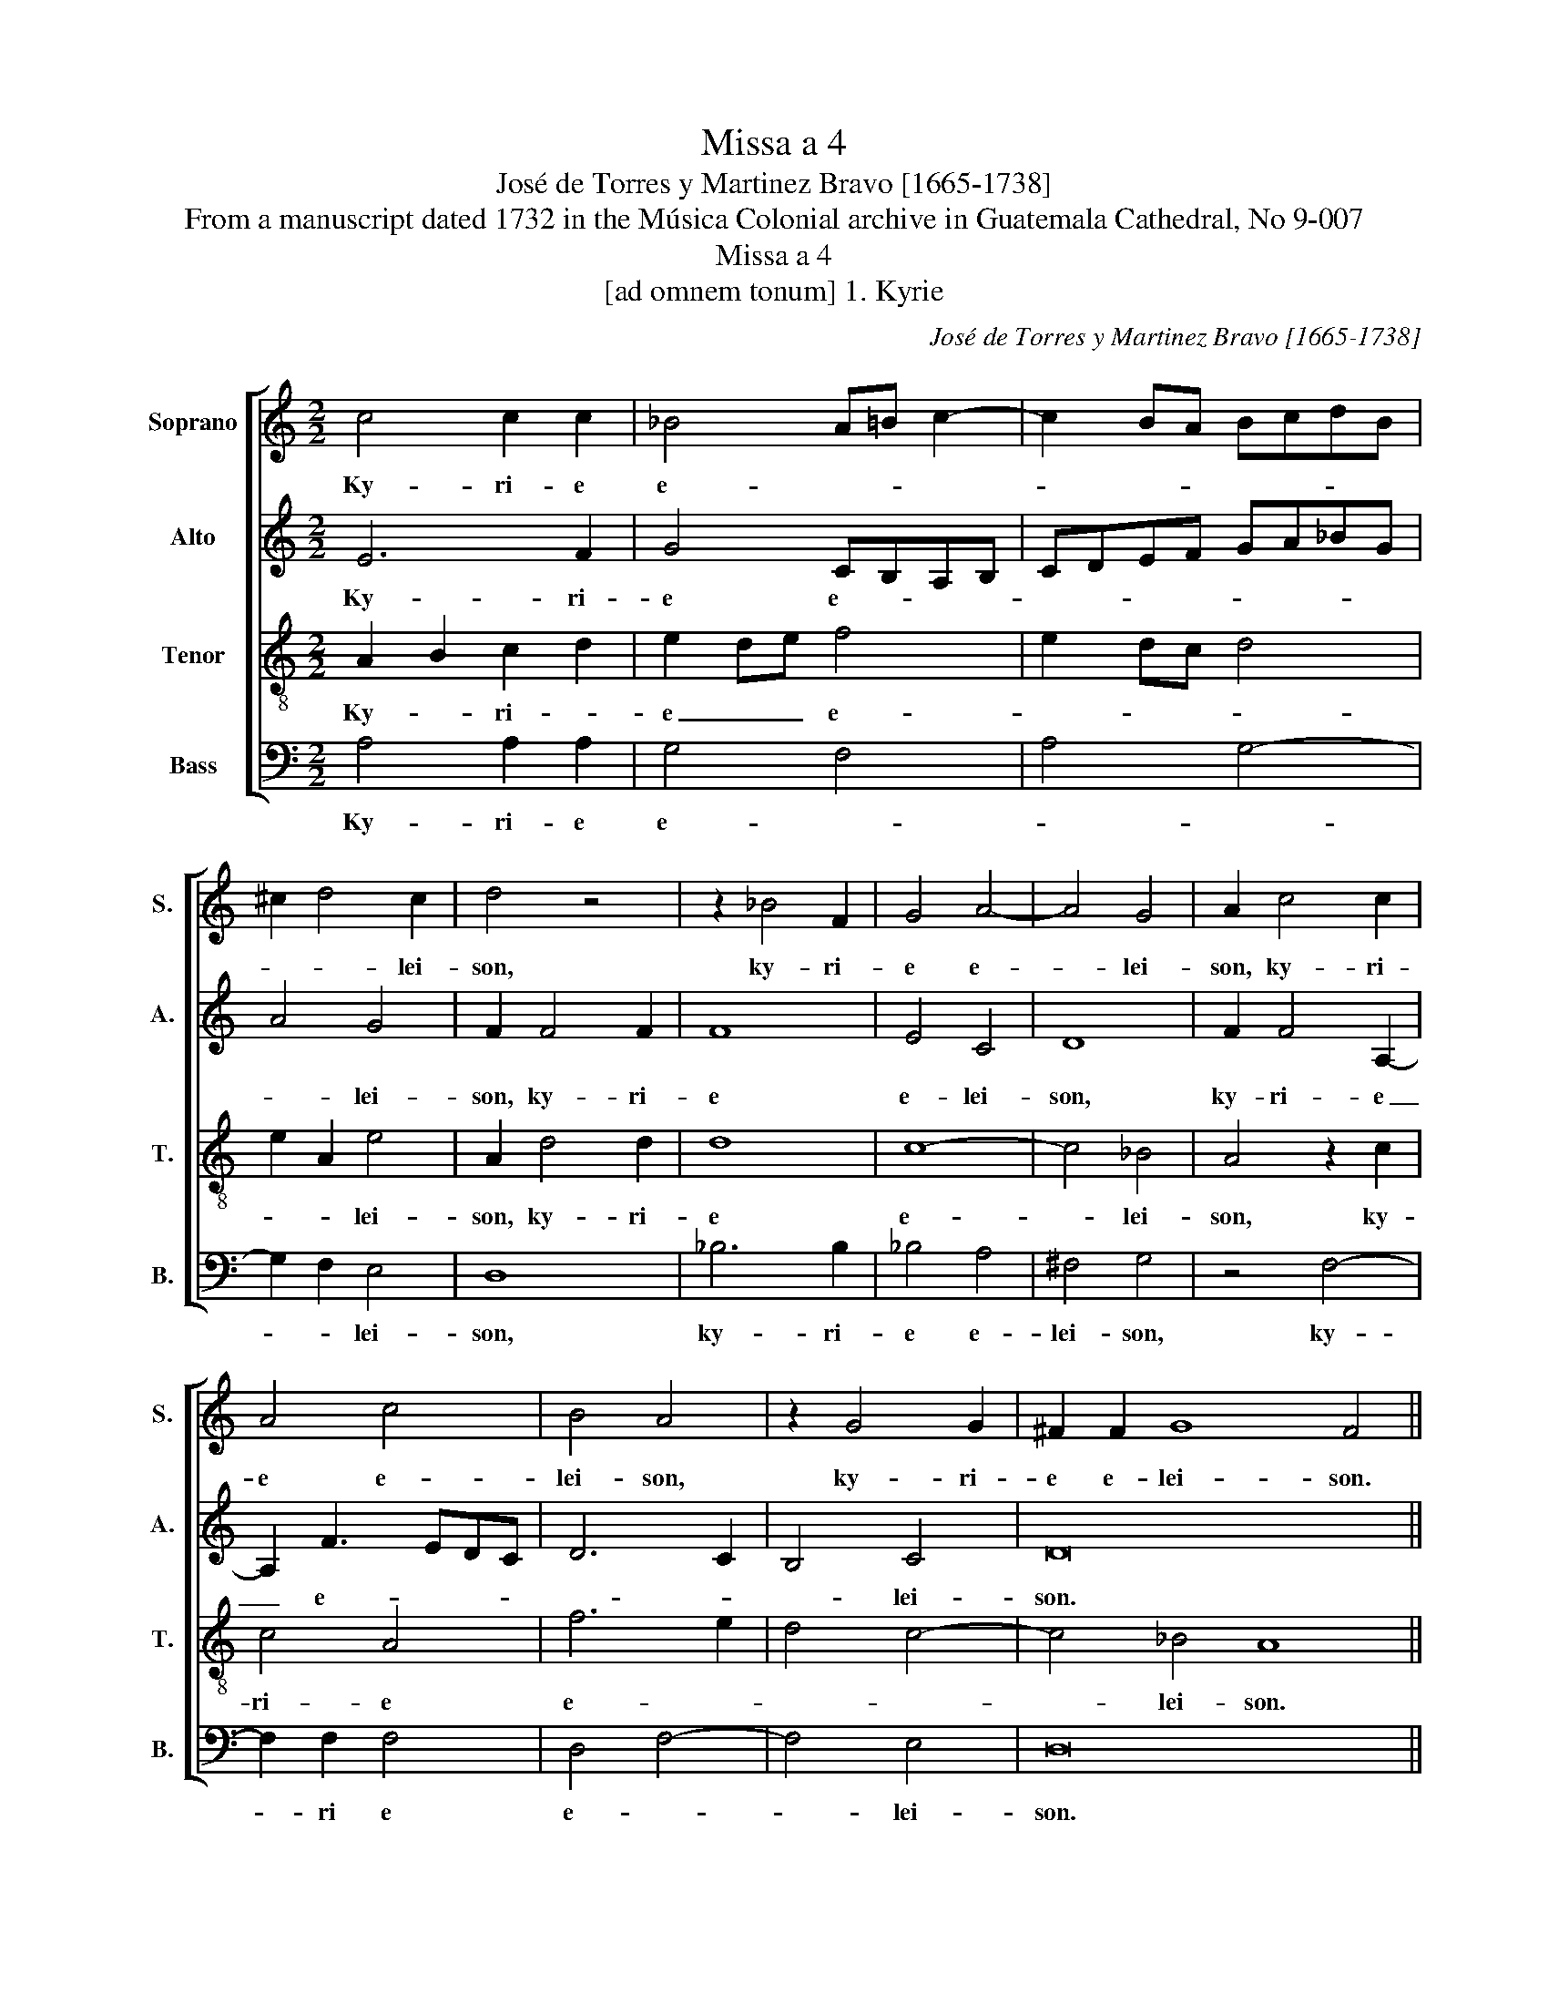 X:1
T:Missa a 4
T:José de Torres y Martinez Bravo [1665-1738]
T:From a manuscript dated 1732 in the Música Colonial archive in Guatemala Cathedral, No 9-007
T:Missa a 4
T:[ad omnem tonum] 1. Kyrie
C:José de Torres y Martinez Bravo [1665-1738]
Z:From a manuscript dated 1732 in the Música Colonial
Z:archive in Guatemala Cathedral, No 9-007
%%score [ 1 2 3 4 ]
L:1/8
M:2/2
K:C
V:1 treble nm="Soprano" snm="S."
V:2 treble nm="Alto" snm="A."
V:3 treble-8 transpose=-12 nm="Tenor" snm="T."
V:4 bass nm="Bass" snm="B."
V:1
 c4 c2 c2 | _B4 A=B c2- | c2 BA BcdB | ^c2 d4 c2 | d4 z4 | z2 _B4 F2 | G4 A4- | A4 G4 | A2 c4 c2 | %9
w: Ky- ri- e|e- * * *||* * lei-|son,|ky- ri-|e e-|* lei-|son, ky- ri-|
 A4 c4 | B4 A4 | z2 G4 G2 | ^F2 F2 G8 F4 ||[M:2/2] z8 | z8 | z8 | z8 | z2 c2 c2 d2- | d2 B4 c2- | %19
w: e e-|lei- son,|ky- ri-|e e- lei- son.|||||Chris- te e-||
 c2 A2 G4- | G4 ^F4 | G2 B2 G2 A2 | B2 A4 G2- | G2 FE F4 | E16 ||[M:2/2] z4 z2 d2 | d2 e2 d4 | %27
w: |* lei-|son, Chris- te e-||* * * lei-|son.|Ky-|ri- e e-|
 c3 B A4 | z2 G4 G2 | ^F4 G4 | E4 D2 dc | BA G2 GABG | A4 z4 | z8 | e4 f2 dA | c4 B4 | A4 A4 | %37
w: * lei- son,|ky- ri-|e e-|lei- son, e- *|* * * * * * lei-|son,||ky- ri- e _|e- lei-|son, ky-|
 G6 F2 | A6 G2 | ^F8 |] %40
w: ri- e|e- lei-|son.|
V:2
 E6 F2 | G4 CB,A,B, | CDEF GA_BG | A4 G4 | F2 F4 F2 | F8 | E4 C4 | D8 | F2 F4 A,2- | A,2 F3 EDC | %10
w: Ky- ri-|e e- * * *||* lei-|son, ky- ri-|e|e- lei-|son,|ky- ri- e|_ e- * * *|
 D6 C2 | B,4 C4 | D16 ||[M:2/2] z8 | z8 | z2 G4 G2 | A2 ^F2 G4 | EAFG A4 | G8 | F4 E4- | E4 D4 | %21
w: |* lei-|son.|||Chris- te|e- lei- son,|Chris- * * * te|e-||* lei-|
 B,4 E2 C2 | D4 E4- | E4 D4- | D4 ^C2 B,2 C8 ||[M:2/2] z8 | z2 G4 G2 | A3 G F2 E2 | D4 z4 | %29
w: son, Chris- te|e- *||* lei- * son.||Ky- ri-|e e- * lei-|son,|
 z4 z2 A2- | A2 G2 ^F4 | G2 E4 D2 | z2 A2 _B2 G2- | G2 D2 F4 | E4 D4 | G8 | D4 F4 | E4 D4- | %38
w: ky-|* ri- e|e- lei- son,|ky- ri- e|_ _ e-|lei- son,|ky-|ri- e|e- *|
 D4 ^C4 | D8 |] %40
w: * lei-|son.|
V:3
 A2 B2 c2 d2 | e2 de f4 | e2 dc d4 | e2 A2 e4 | A2 d4 d2 | d8 | c8- | c4 _B4 | A4 z2 c2 | c4 A4 | %10
w: Ky- * ri- *|e _ _ e-||* * lei-|son, ky- ri-|e|e-|* lei-|son, ky-|ri- e|
 f6 e2 | d4 c4- | c4 _B4 A8 ||[M:2/2] z4 e2 e2- | e2 d2 ef d2- | d2 c2 B2 c2 | ^c2 d4 B2 | c4 A4 | %18
w: e- *||* lei- son.|Chris- te|_ _ e- * *|* * lei- son,|Chris- te e-|lei- son,|
 B4 G4 | A4 B4 | A8 | G4 c2 A2 | F4 G4 | A8 | A16 ||[M:2/2] d2 d2 e2 d2- | d2 c4 B2 | A8 | %28
w: Chris- te|e- lei-|son,|Chris- te e-|lei- *||son.|Ky- ri- e e-|* * lei-|son,|
 z4 z2 c2- | c2 c2 B4 | c4 A4 | G2 G4 G2 | ^F4 G2 E2 | Dd d4 ed | ^c3 B A4 | z8 | z2 A4 c2- | %37
w: ky-|* ri- e|e- lei-|son, ky- ri-|e e- lei-|son, ky- ri- e _|e- lei- son,||ky- ri-|
 c2 G4 D2 | F4 E4 | D8 |] %40
w: * e e-|* lei-|son.|
V:4
 A,4 A,2 A,2 | G,4 F,4 | A,4 G,4- | G,2 F,2 E,4 | D,8 | _B,6 B,2 | _B,4 A,4 | ^F,4 G,4 | z4 F,4- | %9
w: Ky- ri- e|e- *||* * lei-|son,|ky- ri-|e e-|lei- son,|ky-|
 F,2 F,2 F,4 | D,4 F,4- | F,4 E,4 | D,16 ||[M:2/2] A,2 A,4 ^G,2 | A,2 B,2 G,4 | E,8 | z4 G,2 G,2 | %17
w: * ri e|e- *|* lei-|son.|Chris- te e-|* * lei-|son,|Chris- te|
 A,4 F,4 | G,4 E,4 | z4 E,4 | ^C,4 D,4 | E,8 | D,4 C,2 B,,2 | ^C,4 D,4 | A,,16 ||[M:2/2] z8 | z8 | %27
w: e- *|lei- son,|Chris-|te _|e-||lei- *|son.|||
 z2 C4 C2 | B,4 C4 | A,4 G,4 | z4 D,2 D,2 | E,3 D, C,2 B,,2 | A,,4 G,,2 G,,2 | B,,3 C, D,4 | %34
w: Ky- ri-|e e-|lei- son,|ky- ri-|e e- * *|lei- son, e-||
 A,4 D,4 | E,8 | F,2 D,4 A,,2 | C,4 _B,,4 | A,,8 | D,8 |] %40
w: lei- son,|ky-|ri- e e-||lei-|son.|

